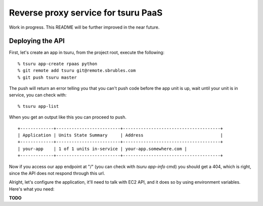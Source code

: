 Reverse proxy service for tsuru PaaS
====================================

Work in progress. This README will be further improved in the near future.


.. image:: https://travis-ci.org/tsuru/rpaas.png?branch=master
   :target: https://travis-ci.org/tsuru/rpaas

Deploying the API
-----------------

First, let's create an app in tsuru, from the project root, execute the following:

.. highlight: bash

::

    % tsuru app-create rpaas python
    % git remote add tsuru git@remote.sbrubles.com
    % git push tsuru master

The push will return an error telling you that you can't push code before the
app unit is up, wait until your unit is in service, you can check with:


.. highlight: bash

::

    % tsuru app-list

When you get an output like this you can proceed to push.

.. highlight: bash

::

    +-------------+-------------------------+--------------------------------------+
    | Application | Units State Summary     | Address                              |
    +-------------+-------------------------+--------------------------------------+
    | your-app    | 1 of 1 units in-service | your-app.somewhere.com |
    +-------------+-------------------------+--------------------------------------+

Now if you access our app endpoint at "/" (you can check with `tsuru app-info`
cmd) you should get a 404, which is right, since the API does not respond
through this url.

Alright, let's configure the application, it'll need to talk with EC2 API, and
it does so by using environment variables. Here's what you need:

**TODO**

